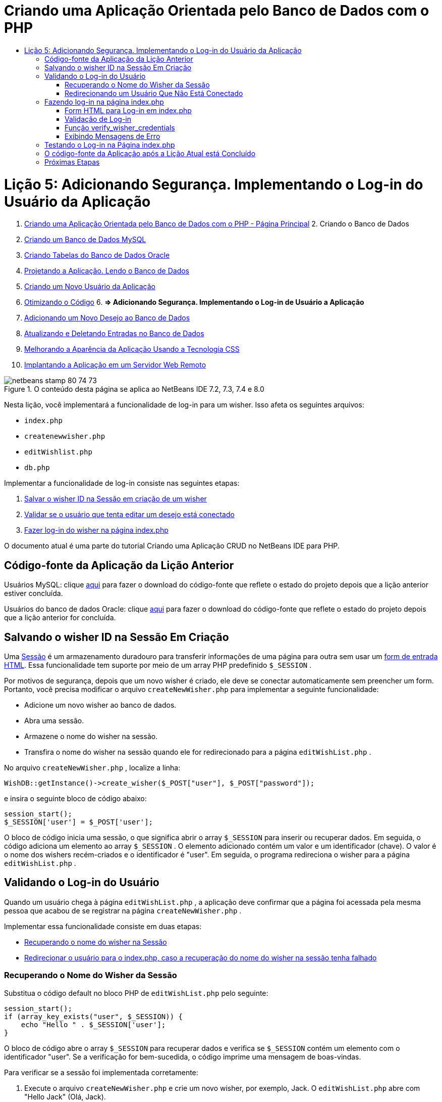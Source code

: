 // 
//     Licensed to the Apache Software Foundation (ASF) under one
//     or more contributor license agreements.  See the NOTICE file
//     distributed with this work for additional information
//     regarding copyright ownership.  The ASF licenses this file
//     to you under the Apache License, Version 2.0 (the
//     "License"); you may not use this file except in compliance
//     with the License.  You may obtain a copy of the License at
// 
//       http://www.apache.org/licenses/LICENSE-2.0
// 
//     Unless required by applicable law or agreed to in writing,
//     software distributed under the License is distributed on an
//     "AS IS" BASIS, WITHOUT WARRANTIES OR CONDITIONS OF ANY
//     KIND, either express or implied.  See the License for the
//     specific language governing permissions and limitations
//     under the License.
//

= Criando uma Aplicação Orientada pelo Banco de Dados com o PHP
:jbake-type: tutorial
:jbake-tags: tutorials 
:jbake-status: published
:icons: font
:syntax: true
:source-highlighter: pygments
:toc: left
:toc-title:
:description: Criando uma Aplicação Orientada pelo Banco de Dados com o PHP - Apache NetBeans
:keywords: Apache NetBeans, Tutorials, Criando uma Aplicação Orientada pelo Banco de Dados com o PHP

= Lição 5: Adicionando Segurança. Implementando o Log-in do Usuário da Aplicação
:jbake-type: tutorial
:jbake-tags: tutorials 
:jbake-status: published
:icons: font
:syntax: true
:source-highlighter: pygments
:toc: left
:toc-title:
:description: Lição 5: Adicionando Segurança. Implementando o Log-in do Usuário da Aplicação - Apache NetBeans
:keywords: Apache NetBeans, Tutorials, Lição 5: Adicionando Segurança. Implementando o Log-in do Usuário da Aplicação



1. link:wish-list-tutorial-main-page.html[+Criando uma Aplicação Orientada pelo Banco de Dados com o PHP - Página Principal+]
2. 
Criando o Banco de Dados

1. link:wish-list-lesson1.html[+Criando um Banco de Dados MySQL+]
2. link:wish-list-oracle-lesson1.html[+Criando Tabelas do Banco de Dados Oracle+]
3. link:wish-list-lesson2.html[+Projetando a Aplicação. Lendo o Banco de Dados+]
4. link:wish-list-lesson3.html[+Criando um Novo Usuário da Aplicação+]
5. link:wish-list-lesson4.html[+Otimizando o Código+]
6. 
*=> Adicionando Segurança. Implementando o Log-in de Usuário a Aplicação*

7. link:wish-list-lesson6.html[+Adicionando um Novo Desejo ao Banco de Dados+]
8. link:wish-list-lesson7.html[+Atualizando e Deletando Entradas no Banco de Dados+]
9. link:wish-list-lesson8.html[+Melhorando a Aparência da Aplicação Usando a Tecnologia CSS+]
10. link:wish-list-lesson9.html[+Implantando a Aplicação em um Servidor Web Remoto+]

image::images/netbeans-stamp-80-74-73.png[title="O conteúdo desta página se aplica ao NetBeans IDE 7.2, 7.3, 7.4 e 8.0"]

Nesta lição, você implementará a funcionalidade de log-in para um wisher. Isso afeta os seguintes arquivos:

*  ``index.php`` 
*  ``createnewwisher.php`` 
*  ``editWishlist.php`` 
*  ``db.php`` 

Implementar a funcionalidade de log-in consiste nas seguintes etapas:

1. <<savingWisherIDInSessionUponCreation,Salvar o wisher ID na Sessão em criação de um wisher>>
2. <<validateWisherLogon,Validar se o usuário que tenta editar um desejo está conectado>>
3. <<logonFromIndexPage,Fazer log-in do wisher na página index.php>>

O documento atual é uma parte do tutorial Criando uma Aplicação CRUD no NetBeans IDE para PHP.



== Código-fonte da Aplicação da Lição Anterior

Usuários MySQL: clique link:https://netbeans.org/files/documents/4/1930/lesson4.zip[+aqui+] para fazer o download do código-fonte que reflete o estado do projeto depois que a lição anterior estiver concluída.

Usuários do banco de dados Oracle: clique link:https://netbeans.org/projects/www/downloads/download/php%252Foracle-lesson4.zip[+aqui+] para fazer o download do código-fonte que reflete o estado do projeto depois que a lição anterior for concluída.


== Salvando o wisher ID na Sessão Em Criação

Uma link:http://us2.php.net/manual/en/ref.session.php[+Sessão+] é um armazenamento duradouro para transferir informações de uma página para outra sem usar um link:wish-list-lesson5.html#htmlForm[+form de entrada HTML+]. Essa funcionalidade tem suporte por meio de um array PHP predefinido  ``$_SESSION`` .

Por motivos de segurança, depois que um novo wisher é criado, ele deve se conectar automaticamente sem preencher um form. Portanto, você precisa modificar o arquivo  ``createNewWisher.php``  para implementar a seguinte funcionalidade:

* Adicione um novo wisher ao banco de dados.
* Abra uma sessão.
* Armazene o nome do wisher na sessão.
* Transfira o nome do wisher na sessão quando ele for redirecionado para a página  ``editWishList.php`` .

No arquivo  ``createNewWisher.php`` , localize a linha:


[source,java]
----

WishDB::getInstance()->create_wisher($_POST["user"], $_POST["password"]);
----

e insira o seguinte bloco de código abaixo:


[source,java]
----

session_start();
$_SESSION['user'] = $_POST['user'];
----

O bloco de código inicia uma sessão, o que significa abrir o array  ``$_SESSION``  para inserir ou recuperar dados. Em seguida, o código adiciona um elemento ao array  ``$_SESSION`` . O elemento adicionado contém um valor e um identificador (chave). O valor é o nome dos wishers recém-criados e o identificador é "user". Em seguida, o programa redireciona o wisher para a página  ``editWishList.php`` .


== Validando o Log-in do Usuário

Quando um usuário chega à página  ``editWishList.php`` , a aplicação deve confirmar que a página foi acessada pela mesma pessoa que acabou de se registrar na página  ``createNewWisher.php`` .

Implementar essa funcionalidade consiste em duas etapas:

* <<retrievingUserNameFromSession,Recuperando o nome do wisher na Sessão>>
* <<redirectingNotLoggedInUserToIndexPage,Redirecionar o usuário para o index.php, caso a recuperação do nome do wisher na sessão tenha falhado>>


=== Recuperando o Nome do Wisher da Sessão

Substitua o código default no bloco PHP de  ``editWishList.php``  pelo seguinte:

[source,java]
----

session_start();
if (array_key_exists("user", $_SESSION)) {
    echo "Hello " . $_SESSION['user'];
}
----

O bloco de código abre o array  ``$_SESSION``  para recuperar dados e verifica se  ``$_SESSION``  contém um elemento com o identificador "user". Se a verificação for bem-sucedida, o código imprime uma mensagem de boas-vindas.

Para verificar se a sessão foi implementada corretamente:

1. Execute o arquivo  ``createNewWisher.php``  e crie um novo wisher, por exemplo, Jack.
O  ``editWishList.php``  abre com "Hello Jack" (Olá, Jack).
2. Limpe os cookies da sessão em seu browser ou termine a sessão e execute  ``editWishList.php``  no IDE.
O arquivo  ``editWishList.php``  abre com Hello porque nenhum usuário foi transferido a uma sessão. Isso não é correto, porque permite que alguém que não esteja conectado e não esteja registrado crie ou edite uma lista de desejos. Para evitar isso, o usuário precisa ser redirecionado para a página  ``index.php`` .


=== Redirecionando um Usuário Que Não Está Conectado

Adicione o bloco de código seguinte ao  ``editWishList.php`` , abaixo da cláusula  ``if`` :

[source,java]
----

else {
   header('Location: index.php');
   exit;
}
----

O código redireciona o usuário para a página index.php e cancela a execução do código PHP.

Para verificar se a funcionalidade foi implementada corretamente, execute o arquivo  ``editWishList.php`` . O resultado esperado é que a página  ``index.php``  abra.


== Fazendo log-in na página index.php

O log-in na página index.php consiste em duas etapas:

* <<logonForm,Indicando o nome e a senha do usuário em um form de entrada HTML e enviando os dados para validação à página index.php.>>
* <<logonValidation,Validando o log-in>>


=== Form HTML para Log-in em index.php

No arquivo  ``index.php`` , insira o código a seguir antes de fechar a tag  ``</body>`` :

[source,xml]
----

<form name="logon" action="index.php" method="POST" >
    Username: <input type="text" name="user">
    Password  <input type="password" name="userpassword">
    <input type="submit" value="Edit My Wish List">
</form>
----

*Observação: *você pode ignorar as advertências do validador HTML.

O código apresenta um link:wish-list-lesson3.html#htmlForm[+form HTML+] que permite inserir o nome e a senha do usuário nos campos de texto. Quando o usuário clica em Editar Minha Lista de Desejos, os dados são transferidos para a mesma página, index.php.


=== Validação de Log-in

A validação do log-in envolve:

* <<checkWhereUserCameFrom,Verificação de onde o usuário foi redirecionado>>.
* <<verifyCredentials,Verificação do nome e senha do usuário>>.
* Salvar o nome do usuário na Sessão e redirecionar o usuário para a página editWishList.php ou <<displayErrorMessage,Exibir uma mensagem de erro.>>

Um usuário pode acessar a página  ``index.php``  ao iniciar a aplicação, ou na página<<validateWisherLogon, editWishList.php>>, ou quando redirecionado da página  ``index.php``  depois de inserir o nome e a senha.

Como o link:http://www.htmlcodetutorial.com/forms/_FORM_METHOD.html[+método de solicitação HTML+] POST é usado somente em último caso, você sempre pode saber onde o usuário estava localizado quando acessou o  ``index.php`` .

No arquivo index.php, crie um bloco <?php ?> acima do bloco HTML, com o seguinte código:

[source,php]
----

<?php

require_once("Includes/db.php");
$logonSuccess = false;// verify user's credentials
if ($_SERVER['REQUEST_METHOD'] == "POST") {
    $logonSuccess = (WishDB::getInstance()->verify_wisher_credentials($_POST['user'], $_POST['userpassword']));
    if ($logonSuccess == true) {
        session_start();
        $_SESSION['user'] = $_POST['user'];
        header('Location: editWishList.php');
        exit;
    }
}
?>

----

O início do código permite que o usuário use o arquivo  ``db.php``  e inicialize a variável  ``$log-inSuccess``  com o valor  ``false`` . Se a validação ocorrer, esse valor mudará para  ``true`` .

O código que verifica as credenciais do usuário verifica primeiro se o método de solicitação é POST. Se o método for POST, o usuário foi redirecionado depois de enviar o <<logonForm,form de log-in>>. Nesse caso, o bloco de código chama a função  ``verify_wisher_credentials``  com o nome e a senha inseridas no form de log-in.

A função  ``verify_wisher_credentials`` , que você escreverá <<verifyWisherCredentials,na próxima seção>>, verifica se há um registro na tabela de  ``wishers``  em que o usuário e a senha são confrontados com os valores enviados no <<logonForm,form de log-in>>. Se a função  ``verify_wisher_credentials``  retornar  ``true`` , um wisher com a combinação de nome e senha será registrado no banco de dados. Isso significa que a validação ocorreu e que  ``$log-inSuccess``  muda o valor para  ``true`` . Nesse caso, a seção é iniciada e o array  ``$_SESSION``  abre. O código adiciona um novo elemento ao array  ``$_SESSION`` . O elemento contém um valor e um identificador (chave). O valor é o nome do wisher e o identificador é "user". Em seguida, o código redireciona o usuário para a página  ``editWishList.php``  para editar a lista de desejos.

Se a função  ``verify_wisher_credentials``  retornar  ``false`` , o valor da variável  ``$log-inSuccess``  permanece falso. O valor da variável é usado em <<displayErrorMessage,exibindo uma mensagem de erro>>.


=== Função verify_wisher_credentials

Para implementar a verificação das credenciais do wisher, você precisa adicionar uma nova função à classe  ``WishDB``  no arquivo  ``db.php`` . A função requer um nome e uma senha como parâmetros de entrada e retorna 0 ou 1.

*Para o banco de dados MySQL*, insira o seguinte bloco de código:

[source,java]
----

public function verify_wisher_credentials ($name, $password){$name = $this->real_escape_string($name);$password = $this->real_escape_string($password);$result = $this->query("SELECT 1 FROM wishers
 	           WHERE name = '" . $name . "' AND password = '" . $password . "'");
   return $result->data_seek(0);
}
----

*Para o banco de dados Oracle*, insira o seguinte bloco de código (como o OCI8 não tem equivalente para  ``mysql_num_rows`` , este código é uma forma modificada de  ``get_wisher_id_by_name`` ):


[source,java]
----

public function verify_wisher_credentials($name, $password) {
    $query = "SELECT 1 FROM wishers WHERE name = :name_bv AND password = :pwd_bv";
    $stid = oci_parse($this->con, $query);
    oci_bind_by_name($stid, ':name_bv', $name);
    oci_bind_by_name($stid, ':pwd_bv', $password);
    oci_execute($stid);
//Because name is a unique value I only expect one row
    $row = oci_fetch_array($stid, OCI_ASSOC);
    if ($row) 
        return true;
    else
        return false;
}
----

O bloco de código executa a consulta  `` "SELECT 1 FROM wishers WHERE Name = '" . $name . "' AND Password = '". $password. "'"``  e retorna o número de registros que atendam à consulta especificada. Se o registro for encontrado, a função retorna  ``true`` . Se não houver registro no banco de dados, a função retornará  ``false`` .


=== Exibindo Mensagens de Erro

Para permitir que a aplicação exiba mensagens de erro, insira o seguinte bloco de código <? php?> no form de log-in em  ``index.php`` , abaixo dos campos de entrada, mas acima do botão:

[source,php]
----

<?php
  if ($_SERVER["REQUEST_METHOD"] == "POST") { 
      if (!$logonSuccess)
          echo "Invalid name and/or password";
  }
?>
----
O bloco de código verifica o valor da variável $log-inSuccess e se ele for falso, exibe uma mensagem de erro.


== Testando o Log-in na Página index.php

Para verificar se a funcionalidade de log-in funciona corretamente na página inicial  ``index.php`` :

1. Execute a aplicação.
2. Na página  ``index.php`` , digite Tom na caixa de edição Nome do Usuário e Tim na caixa de edição Senha.
3. Pressione Editar Minha Lista de Desejos. É exibida uma mensagem de erro (observe que a janela de browser abaixo é reduzida para 600 px de largura, o que acrescenta algumas quebras de linha): 
image::images/incorrectNamePasswordIndex.png[]
4. Digite Tom na caixa de edição Nome de Usuário e tomcat na caixa de edição Senha.
5. Clique em Editar Minha Lista de Desejos. É exibida a página editWishList.php: 
image::images/SuccessfulLogonOnIndexRedirectToEditWishList.png[]


== O código-fonte da Aplicação após a Lição Atual está Concluído

Usuários MySQL: clique link:https://netbeans.org/files/documents/4/1931/lesson5.zip[+aqui+] para fazer o download do código-fonte que reflete o estado do projeto depois que a lição estiver concluída.

Usuários do banco de dados Oracle: clique link:https://netbeans.org/projects/www/downloads/download/php%252Foracle-lesson5.zip[+aqui+] para fazer o download do código-fonte que reflete o estado do projeto depois que a lição for concluída.


== Próximas Etapas

link:wish-list-lesson4.html[+<< Lição anterior+]

link:wish-list-lesson6.html[+Próxima lição >>+]

link:wish-list-tutorial-main-page.html[+Voltar à página principal do Tutorial+]


link:/about/contact_form.html?to=3&subject=Feedback:%20PHP%20Wish%20List%20CRUD%205:%20Implementing%20Security[+Enviar Feedback neste Tutorial+]


Para enviar comentários e sugestões, obter suporte e manter-se informado sobre os desenvolvimentos mais recentes das funcionalidades de desenvolvimento PHP do NetBeans IDE, link:../../../community/lists/top.html[+junte-se à lista de correspondência users@php.netbeans.org+].

link:../../trails/php.html[+Voltar à Trilha do Aprendizado PHP+]

